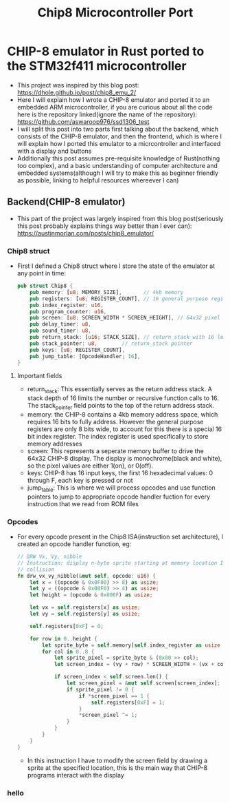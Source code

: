 #+title: Chip8 Microcontroller Port
* CHIP-8 emulator in Rust ported to the STM32f411 microcontroller
- This project was inspired by this blog post: [[https://dhole.github.io/post/chip8_emu_2/]]
- Here I will explain how I wrote a CHIP-8 emulator and ported it to an embedded ARM microcontroller, if you are curious about all the code here is the repository linked(ignore the name of the repository): [[https://github.com/aswaroop976/ssd1306_test]]
- I will split this post into two parts first talking about the backend, which consists of the CHIP-8 emulator, and then the frontend, which is where I will explain how I ported this emulator to a micrcontroller and interfaced with a display and buttons
- Additionally this post assumes pre-requisite knowledge of Rust(nothing too complex), and a basic understanding of computer architecture and embedded systems(although I will try to make this as beginner friendly as possible, linking to helpful resources whereever I can)
** Backend(CHIP-8 emulator)
- This part of the project was largely inspired from this blog post(seriously this post probably explains things way better than I ever can): [[https://austinmorlan.com/posts/chip8_emulator/]]
*** Chip8 struct
- First I defined a Chip8 struct where I store the state of the emulator at any point in time:
  #+BEGIN_SRC Rust
pub struct Chip8 {
    pub memory: [u8; MEMORY_SIZE],       // 4kb memory
    pub registers: [u8; REGISTER_COUNT], // 16 general purpose registers
    pub index_register: u16,
    pub program_counter: u16,
    pub screen: [u8; SCREEN_WIDTH * SCREEN_HEIGHT], // 64x32 pixel display
    pub delay_timer: u8,
    pub sound_timer: u8,
    pub return_stack: [u16; STACK_SIZE], // return_stack with 16 levels
    pub stack_pointer: u8,        // return_stack pointer
    pub keys: [u8; REGISTER_COUNT],
    pub jump_table: [OpcodeHandler; 16],
}

  #+END_SRC
**** Important fields
- return_stack: This essentially serves as the return address stack. A stack depth of 16 limits the number or recursive function calls to 16. The stack_pointer field points to the top of the return address stack. 
- memory: the CHIP-8 contains a 4kb memory address space, which requires 16 bits to fully address. However the general purpose registers are only 8 bits wide, to account for this there is a special 16 bit index register. The index register is used specifically to store memory addresses
- screen: This represents a seperate memory buffer to drive the 64x32 CHIP-8 display. The display is monochrome(black and white), so the pixel values are either 1(on), or 0(off).
- keys: CHIP-8 has 16 input keys, the first 16 hexadecimal values: 0 through F, each key is pressed or not
- jump_table: This is where we will process opcodes and use function pointers to jump to appropriate opcode handler fuction for every instruction that we read from ROM files
*** Opcodes
- For every opcode present in the Chip8 ISA(instruction set architecture), I created an opcode handler function, eg:
  #+BEGIN_SRC Rust
    // DRW Vx, Vy, nibble
    // Instruction: display n-byte sprite starting at memory location I at (Vx, Vy), set VF =
    // collision
    fn drw_vx_vy_nibble(&mut self, opcode: u16) {
        let x = ((opcode & 0x0F00) >> 8) as usize;
        let y = ((opcode & 0x00F0) >> 4) as usize;
        let height = (opcode & 0x000F) as usize;

        let vx = self.registers[x] as usize;
        let vy = self.registers[y] as usize;

        self.registers[0xF] = 0;

        for row in 0..height {
            let sprite_byte = self.memory[self.index_register as usize + row];
            for col in 0..8 {
                let sprite_pixel = sprite_byte & (0x80 >> col);
                let screen_index = (vy + row) * SCREEN_WIDTH + (vx + col);

                if screen_index < self.screen.len() {
                    let screen_pixel = &mut self.screen[screen_index];
                    if sprite_pixel != 0 {
                        if *screen_pixel == 1 {
                            self.registers[0xF] = 1;
                        }
                        *screen_pixel ^= 1;
                    }
                }
            }
        }
    }

  #+END_SRC
  - In this instruction I have to modify the screen field by drawing a sprite at the specified location, this is the main way that CHIP-8 programs interact with the display
*** hello
